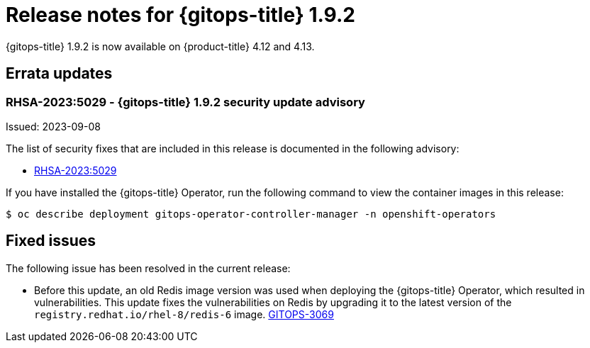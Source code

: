 // Module included in the following assembly:
//
// * gitops/gitops-release-notes.adoc

:_mod-docs-content-type: REFERENCE

[id="gitops-release-notes-1-9-2_{context}"]
= Release notes for {gitops-title} 1.9.2

{gitops-title} 1.9.2 is now available on {product-title} 4.12 and 4.13.

[id="errata-updates-1-9-2_{context}"]
== Errata updates

[id="rhsa-2023-5029-gitops-1-9-2-security-update-advisory_{context}"]
=== RHSA-2023:5029 - {gitops-title} 1.9.2 security update advisory

Issued: 2023-09-08

The list of security fixes that are included in this release is documented in the following advisory:

* link:https://access.redhat.com/errata/RHSA-2023:5029[RHSA-2023:5029]

If you have installed the {gitops-title} Operator, run the following command to view the container images in this release:

[source,terminal]
----
$ oc describe deployment gitops-operator-controller-manager -n openshift-operators
----

[id="fixed-issues-1-9-2_{context}"]
== Fixed issues

The following issue has been resolved in the current release:

* Before this update, an old Redis image version was used when deploying the {gitops-title} Operator, which resulted in vulnerabilities. This update fixes the vulnerabilities on Redis by upgrading it to the latest version of the `registry.redhat.io/rhel-8/redis-6` image. link:https://issues.redhat.com/browse/GITOPS-3069[GITOPS-3069]